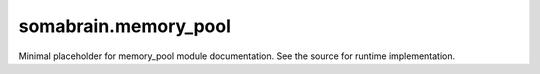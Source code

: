 somabrain.memory_pool
======================

Minimal placeholder for memory_pool module documentation. See the source for
runtime implementation.
